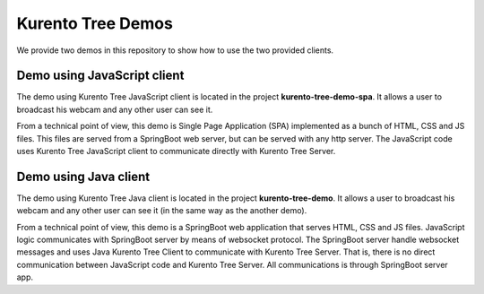 %%%%%%%%%%%%%%%%%%
Kurento Tree Demos
%%%%%%%%%%%%%%%%%%

We provide two demos in this repository to show how to use the two provided
clients.

Demo using JavaScript client
----------------------------

The demo using Kurento Tree JavaScript client is located in the project
**kurento-tree-demo-spa**. It allows a user to broadcast his webcam and any
other user can see it.

From a technical point of view, this demo is Single Page Application (SPA)
implemented as a bunch of HTML, CSS and JS files. This files are served from a
SpringBoot web server, but can be served with any http server. The JavaScript
code uses Kurento Tree JavaScript client to communicate directly with Kurento
Tree Server.

Demo using Java client
----------------------

The demo using Kurento Tree Java client is located in the project
**kurento-tree-demo**. It allows a user to broadcast his webcam and any other
user can see it (in the same way as the another demo).

From a technical point of view, this demo is a SpringBoot web application that
serves HTML, CSS and JS files. JavaScript logic communicates with SpringBoot
server by means of websocket protocol. The SpringBoot server handle websocket
messages and uses Java Kurento Tree Client to communicate with Kurento Tree
Server. That is, there is no direct communication between JavaScript code and
Kurento Tree Server. All communications is through SpringBoot server app.
